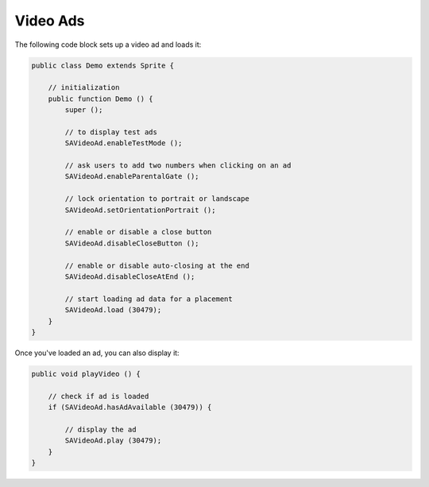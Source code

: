 Video Ads
=========

The following code block sets up a video ad and loads it:

.. code-block:: actionscript

    public class Demo extends Sprite {

        // initialization
        public function Demo () {
            super ();

            // to display test ads
            SAVideoAd.enableTestMode ();

            // ask users to add two numbers when clicking on an ad
            SAVideoAd.enableParentalGate ();

            // lock orientation to portrait or landscape
            SAVideoAd.setOrientationPortrait ();

            // enable or disable a close button
            SAVideoAd.disableCloseButton ();

            // enable or disable auto-closing at the end
            SAVideoAd.disableCloseAtEnd ();

            // start loading ad data for a placement
            SAVideoAd.load (30479);
        }
    }

Once you've loaded an ad, you can also display it:

.. code-block:: actionscript

    public void playVideo () {

        // check if ad is loaded
        if (SAVideoAd.hasAdAvailable (30479)) {

            // display the ad
            SAVideoAd.play (30479);
        }
    }
